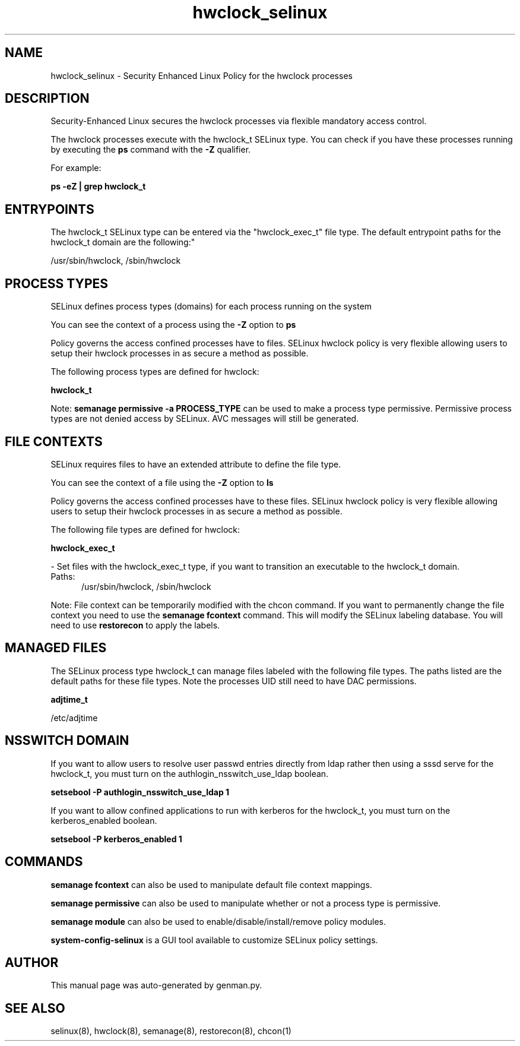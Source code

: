 .TH  "hwclock_selinux"  "8"  "hwclock" "dwalsh@redhat.com" "hwclock SELinux Policy documentation"
.SH "NAME"
hwclock_selinux \- Security Enhanced Linux Policy for the hwclock processes
.SH "DESCRIPTION"

Security-Enhanced Linux secures the hwclock processes via flexible mandatory access control.

The hwclock processes execute with the hwclock_t SELinux type. You can check if you have these processes running by executing the \fBps\fP command with the \fB\-Z\fP qualifier. 

For example:

.B ps -eZ | grep hwclock_t


.SH "ENTRYPOINTS"

The hwclock_t SELinux type can be entered via the "hwclock_exec_t" file type.  The default entrypoint paths for the hwclock_t domain are the following:"

/usr/sbin/hwclock, /sbin/hwclock
.SH PROCESS TYPES
SELinux defines process types (domains) for each process running on the system
.PP
You can see the context of a process using the \fB\-Z\fP option to \fBps\bP
.PP
Policy governs the access confined processes have to files. 
SELinux hwclock policy is very flexible allowing users to setup their hwclock processes in as secure a method as possible.
.PP 
The following process types are defined for hwclock:

.EX
.B hwclock_t 
.EE
.PP
Note: 
.B semanage permissive -a PROCESS_TYPE 
can be used to make a process type permissive. Permissive process types are not denied access by SELinux. AVC messages will still be generated.

.SH FILE CONTEXTS
SELinux requires files to have an extended attribute to define the file type. 
.PP
You can see the context of a file using the \fB\-Z\fP option to \fBls\bP
.PP
Policy governs the access confined processes have to these files. 
SELinux hwclock policy is very flexible allowing users to setup their hwclock processes in as secure a method as possible.
.PP 
The following file types are defined for hwclock:


.EX
.PP
.B hwclock_exec_t 
.EE

- Set files with the hwclock_exec_t type, if you want to transition an executable to the hwclock_t domain.

.br
.TP 5
Paths: 
/usr/sbin/hwclock, /sbin/hwclock

.PP
Note: File context can be temporarily modified with the chcon command.  If you want to permanently change the file context you need to use the 
.B semanage fcontext 
command.  This will modify the SELinux labeling database.  You will need to use
.B restorecon
to apply the labels.

.SH "MANAGED FILES"

The SELinux process type hwclock_t can manage files labeled with the following file types.  The paths listed are the default paths for these file types.  Note the processes UID still need to have DAC permissions.

.br
.B adjtime_t

	/etc/adjtime
.br

.SH NSSWITCH DOMAIN

.PP
If you want to allow users to resolve user passwd entries directly from ldap rather then using a sssd serve for the hwclock_t, you must turn on the authlogin_nsswitch_use_ldap boolean.

.EX
.B setsebool -P authlogin_nsswitch_use_ldap 1
.EE

.PP
If you want to allow confined applications to run with kerberos for the hwclock_t, you must turn on the kerberos_enabled boolean.

.EX
.B setsebool -P kerberos_enabled 1
.EE

.SH "COMMANDS"
.B semanage fcontext
can also be used to manipulate default file context mappings.
.PP
.B semanage permissive
can also be used to manipulate whether or not a process type is permissive.
.PP
.B semanage module
can also be used to enable/disable/install/remove policy modules.

.PP
.B system-config-selinux 
is a GUI tool available to customize SELinux policy settings.

.SH AUTHOR	
This manual page was auto-generated by genman.py.

.SH "SEE ALSO"
selinux(8), hwclock(8), semanage(8), restorecon(8), chcon(1)
